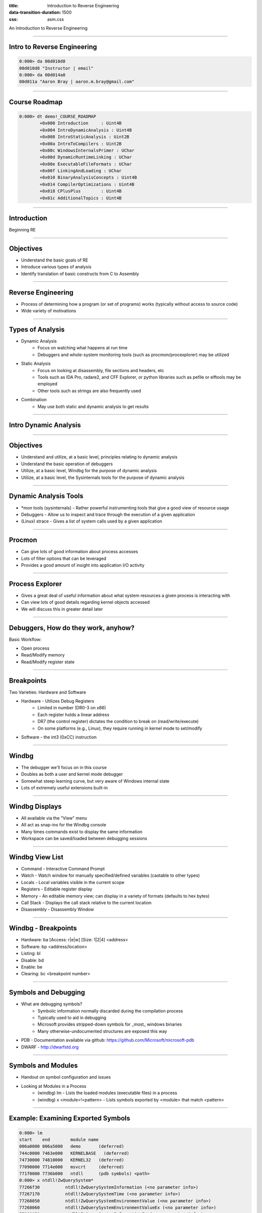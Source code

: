 :title: Introduction to Reverse Engineering
:data-transition-duration: 1500
:css: asm.css

An Introduction to Reverse Engineering

----

Intro to Reverse Engineering
============================

.. code:: 

	0:000> da 00d010d8
	00d010d8 "Instructor | email"
	0:000> da 00d014a0
	00d011a "Aaron Bray | aaron.m.bray@gmail.com"

----

Course Roadmap
==============

.. code::

	0:000> dt demo!_COURSE_ROADMAP
   		+0x000 Introduction     : Uint4B
   		+0x004 IntroDynamicAnalysis : Uint4B
   		+0x008 IntroStaticAnalysis : Uint2B
   		+0x00a IntroToCompilers : Uint2B
   		+0x00c WindowsInternalsPrimer : UChar
   		+0x00d DynamicRuntimeLinking : UChar
   		+0x00e ExecutableFileFormats : UChar
   		+0x00f LinkingAndLoading : UChar
   		+0x010 BinaryAnalysisConcepts : Uint4B
   		+0x014 CompilerOptimizations : Uint4B
   		+0x018 CPlusPlus        : Uint4B
   		+0x01c AdditionalTopics : Uint4B

----

Introduction
============

Beginning RE

----

Objectives
==========

* Understand the basic goals of RE
* Introduce various types of analysis
* Identify translation of basic constructs from C to Assembly

----

Reverse Engineering
===================

* Process of determining how a program (or set of programs) works (typically without access to source code)
* Wide variety of motivations

----

Types of Analysis
=================

* Dynamic Analysis
	+ Focus on watching what happens at run time
	+ Debuggers and whole-system monitoring tools (such as procmon/procexplorer) may be utilized
* Static Analysis
	+ Focus on looking at disassembly, file sections and headers, etc
	+ Tools such as IDA Pro, radare2, and CFF Explorer, or python libraries such as pefile or elftools may be employed
	+ Other tools such as strings are also frequently used
* Combination
	+ May use both static and dynamic analysis to get results

----

Intro Dynamic Analysis
======================

----

Objectives
==========

* Understand and utilize, at a basic level, principles relating to dynamic analysis
* Understand the basic operation of debuggers
* Utilize, at a basic level, Windbg for the purpose of dynamic analysis
* Utilize, at a basic level, the Sysinternals tools for the purpose of dynamic analysis

----

Dynamic Analysis Tools
======================

* \*mon tools (sysinternals) - Rather powerful instrumenting tools that give a good view of resource usage
* Debuggers - Allow us to inspect and trace through the execution of a given application
* (Linux) strace - Gives a list of system calls used by a given application

----

Procmon
=======

* Can give lots of good information about process accesses
* Lots of filter options that can be leveraged
* Provides a good amount of insight into application I/O activity

----

Process Explorer
================

* Gives a great deal of useful information about what system resources a given process is interacting with
* Can view lots of good details regarding kernel objects accessed
* We will discuss this in greater detail later

----

Debuggers, How do they work, anyhow?
====================================

Basic Workflow:

* Open process
* Read/Modify memory
* Read/Modify register state

----

Breakpoints
===========

Two Varieties: Hardware and Software

* Hardware - Utilizes Debug Registers
	+ Limited in number (DR0-3 on x86)
	+ Each register holds a linear address
	+ DR7 (the control register) dictates the condition to break on (read/write/execute)
	+ On some platforms (e.g., Linux), they require running in kernel mode to set/modify

* Software - the int3 (0xCC) instruction

----

Windbg
======

* The debugger we'll focus on in this course
* Doubles as both a user and kernel mode debugger
* Somewhat steep learning curve, but very aware of Windows internal state
* Lots of extremely useful extensions built-in

----

Windbg Displays
===============

* All available via the "View" menu
* All act as snap-ins for the Windbg console
* Many times commands exist to display the same information
* Workspace can be saved/loaded between debugging sessions

----

Windbg View List
================

* Command - Interactive Command Prompt
* Watch - Watch window for manually specified/defined variables (castable to other types)
* Locals - Local variables visible in the current scope
* Registers - Editable register display
* Memory - An editable memory view; can display in a variety of formats (defaults to hex bytes)
* Call Stack - Displays the call stack relative to the current location
* Disassembly - Disassembly Window

----

Windbg - Breakpoints
====================

* Hardware: ba [Access: r|e|w] [Size: 1|2|4] <address>
* Software: bp <address/location>

* Listing: bl
* Disable: bd
* Enable: be
* Clearing: bc <breakpoint number>

----

Symbols and Debugging
=====================

* What are debugging symbols?
	+ Symbolic information normally discarded during the compilation process
	+ Typically used to aid in debugging
	+ Microsoft provides stripped-down symbols for _most_ windows binaries
	+ Many otherwise-undocumented structures are exposed this way
* PDB - Documentation available via github: https://github.com/Microsoft/microsoft-pdb
* DWARF - http://dwarfstd.org

----

Symbols and Modules
===================

* Handout on symbol configuration and issues
* Looking at Modules in a Process
	+ (windbg) lm 	- Lists the loaded modules (executable files) in a process
	+ (windbg) x <module>!<pattern> 	- Lists symbols exported by <module> that match <pattern>

----

Example: Examining Exported Symbols
===================================

.. code::

	0:000> lm
	start    end        module name
	006a0000 006a5000   demo       (deferred)             
	744c0000 7463e000   KERNELBASE   (deferred)             
	74730000 74810000   KERNEL32   (deferred)             
	77090000 7714e000   msvcrt     (deferred)             
	771f0000 7736b000   ntdll      (pdb symbols) <path>
	0:000> x ntdll!ZwQuerySystem*
	77266f30          ntdll!ZwQuerySystemInformation (<no parameter info>)
	77267170          ntdll!ZwQuerySystemTime (<no parameter info>)
	77268050          ntdll!ZwQuerySystemEnvironmentValue (<no parameter info>)
	77268060          ntdll!ZwQuerySystemEnvironmentValueEx (<no parameter info>)
	77268070          ntdll!ZwQuerySystemInformationEx (<no parameter info>)

----

Displaying Data
===============

Dumping data at a location:

* (windbg) db <location> 	 - dump as bytes 
* (windbg) dw/d/q <location> - dump as WORDs/DWORDs/QWORDs
* (windbg) da <location> 	 - dump as ASCII
* (windbg) du <location> 	 - dump as Unicode

----

Searching
=========

* (windbg) s 	- Search memory

----

Registers and Pointers
======================

Register information:

* (windbg) r 	- Displays the current values stored in registers

Dumping Pointer Data:

* (windbg) dp <location> 	- Dump as pointer
* (windbg) poi(<location>)	- Dereference pointer

Examining a pointer in a register:

.. code::

	0:000> r
	eax=00d610bc ebx=00000000 ecx=771049b3 edx=00000000 esi=00000001 edi=00d6367c
	eip=00d61251 esp=000cfc58 ebp=000cfc58 iopl=0         nv up ei pl nz na po nc
	cs=0023  ss=002b  ds=002b  es=002b  fs=0053  gs=002b             efl=00000202
	demo!main+0x31:
	00d61251 cc              int     3
	0:000> da @eax
	00d610bc  "abcdef"


----

Disassembling
=============

* In addition to the disassembly window, Windbg has the ability to disassemble both forward and backward
	+ (windbg) u <location> 	- unassemble forward
	+ (windbg) ub <location> 	- unassemble backward
	+ (windbg) uf <location> 	- unassemble function

.. code::
	
	0:000> x ntdll!ZwQuerySystem*
	77266f30          ntdll!ZwQuerySystemInformation (<no parameter info>)
	77267170          ntdll!ZwQuerySystemTime (<no parameter info>)
	77268050          ntdll!ZwQuerySystemEnvironmentValue (<no parameter info>)
	77268060          ntdll!ZwQuerySystemEnvironmentValueEx (<no parameter info>)
	77268070          ntdll!ZwQuerySystemInformationEx (<no parameter info>)
	0:000> u 77266f30          
	ntdll!NtQuerySystemInformation:
	77266f30 b836000000      mov     eax,36h
	77266f35 bab0b52777      mov     edx,offset ntdll!Wow64SystemServiceCall (7727b5b0)
	77266f3a ffd2            call    edx
	77266f3c c21000          ret     10h
	77266f3f 90              nop
	ntdll!NtOpenSection:
	77266f40 b837000000      mov     eax,37h
	77266f45 bab0b52777      mov     edx,offset ntdll!Wow64SystemServiceCall (7727b5b0)
	77266f4a ffd2            call    edx

----

Stepping
========

Single step-in/over:

* (windbg) t 		- Trace - Single Step/step in
* (windbg) p 		- Step Over

More complex step operations:
0:000> r
eax=00d610bc ebx=00000000 ecx=771049b3 edx=00000000 esi=00000001 edi=00d6367c
eip=00d61251 esp=000cfc58 ebp=000cfc58 iopl=0         nv up ei pl nz na po nc
cs=0023  ss=002b  ds=002b  es=002b  fs=0053  gs=002b             efl=00000202
demo!main+0x31:
00d61251 cc              int     3
0:000> da @eax
00d610bc  "abcdef"

* (windbg) tc/pc 	- Trace or Step to Call
* (windbg) tb 		- Trace to next branch (jmp or jcc)

----

Patching Memory
===============

Windbg can directly edit memory during operation

* Bytes can be overwritten in the memory view window
* Windbg can also assemble in-place (essentially replacing instructions) 
	+ (windbg) a <location>  	- Allows us to begin assembling starting at the given <location>
	+ Once you start, you can continue to assemble you hit enter on an empty line
* There is also an "edit memory" command:
	+ (windbg) e(b|d|w) <location> <value>


----

Hypothetical Crackme
====================

.. code:: 

	demo!main:
	00ac1200 8bff            mov     edi,edi
	00ac1202 55              push    ebp
	00ac1203 8bec            mov     ebp,esp
	00ac1205 cc              int     3
	00ac1206 b801000000      mov     eax,1
	00ac120b 85c0            test    eax,eax
	00ac120d 7402            je      demo!main+0x11 (00ac1211)
	00ac120f eb14            jmp     demo!main+0x25 (00ac1225)
	00ac1211 6a00            push    0
	00ac1213 68cc10ac00      push    offset demo!`string' (00ac10cc)
	00ac1218 68bc10ac00      push    offset demo!`string' (00ac10bc)
	00ac121d 6a00            push    0
	00ac121f ff153c10ac00    call    dword ptr [demo!_imp__MessageBoxA (00ac103c)]
	00ac1225 33c0            xor     eax,eax
	00ac1227 5d              pop     ebp
	00ac1228 c3              ret



.. note::
	
	* Breakpoint at 00ac1205 (line 4)
	* Comparison at 00ac120b (line 6) will always fail, and the "je" will be skipped
	* The unconditional jump at 00ac120f (line 8) will take us to essentially the end of the function.
	* How can we fix this, so that the "je" path gets taken?

----

Patching Some Bytes
===================

One option:

.. code::

	00ac1206 b801000000      mov     eax,1
	00ac120b 85c0            test    eax,eax
	00ac120d 7402            je      demo!main+0x11 (00ac1211)

* How can we make this case true?

----

Patching Some Bytes
===================

* If we can make eax equal to zero, the jump will get taken

We now need to make this:

.. code:: 

	00ac1206 b801000000      mov     eax,1

Look like this:

.. code::

	00ac1206 b800000000      mov     eax,0

----

Memory Window
=============

.. image:: ./img/Sec1_FirstExampleMemoryWindow.png

----

Memory Window (Part 2)
======================

.. image:: ./img/Sec1_FirstExampleMemoryWindow_p2.png

----

Result
======

.. code::

	demo!main:
	00ac1200 8bff            mov     edi,edi
	00ac1202 55              push    ebp
	00ac1203 8bec            mov     ebp,esp
	00ac1205 cc              int     3
	00ac1206 b800000000      mov     eax,0
	00ac120b 85c0            test    eax,eax
	00ac120d 7402            je      demo!main+0x11 (00ac1211)
	00ac120f eb14            jmp     demo!main+0x25 (00ac1225)
	00ac1211 6a00            push    0
	00ac1213 68cc10ac00      push    offset demo!`string' (00ac10cc)
	00ac1218 68bc10ac00      push    offset demo!`string' (00ac10bc)
	00ac121d 6a00            push    0
	00ac121f ff153c10ac00    call    dword ptr [demo!_imp__MessageBoxA (00ac103c)]
	00ac1225 33c0            xor     eax,eax
	00ac1227 5d              pop     ebp
	00ac1228 c3              ret

----

And Finally...
==============

.. image:: ./img/Sec1_success.png

----

Alternatively...
================

Once we get here:

.. code::

	demo!main+0x5:
	00ac1205 cc              int     3
	0:000> u
	demo!main+0x5 [c:\users\dot_15\desktop\creative\main.c @ 9]:
	00ac1205 cc              int     3
	00ac1206 b801000000      mov     eax,1
	00ac120b 85c0            test    eax,eax
	00ac120d 7402            je      demo!main+0x11 (00ac1211)
	00ac120f eb14            jmp     demo!main+0x25 (00ac1225)
	00ac1211 6a00            push    0
	00ac1213 68cc10ac00      push    offset demo!`string' (00ac10cc)
	00ac1218 68bc10ac00      push    offset demo!`string' (00ac10bc)


----

Assembling
==========

We could:

.. code::

	0:000> a 00ac1206 
	00ac1206 mov eax, 0
	mov eax, 0
	00ac120b 

Which would also yield the same result:

.. code::

   00ac1206 b800000000      mov     eax,0
   00ac120b 85c0            test    eax,eax
   00ac120d 7402            je      demo!main+0x11 (00ac1211)

----

Problems with This Demo
=======================

* This entire demo is predicated on having symbols
* Many times, symbols will not be available
* Program's real entry point (e.g., main) will have to be located

----

How to Proceed
==============

* $exentry will give the target binary's entry point
* Getting to main will require wading through crt startup code
* Fortunately, CRT source is provided via Visual Studio
	+ Initialization steps are fairly similar
	+ mcrtexe.cpp - under "vcruntime" (VS2015)
	+ Other files exist, for other subsystems

----

Other Suggestions
=================

* Look for functions that will likely be called sometime during CRT initialization and set breakpoints
	+ Be aware of differences between XP and Windows Vista+ - some Kernel32 functions now live in KERNELBASE
	+ Good targets might be environment and command line setup (e.g., GetCommandLineA|W, GetEnviron)
* Can also look for CRT methods that may be equivalent, if those methods are not in the imports list
	+ __getmainargs
* Examining the number of args in the string (e.g., "da <arglist>" after GetCommandLineA returns) yields argc
* Tracing to next call (tc or pc), and examining args passed to function will help to locate entry point

----

Lab 1
=====

Patch2Win! 

----

Intro Static Analysis
=====================

----

Objectives
==========

* Understand and utilize, at a basic level, principles relating to static analysis
* Utilize, at a basic level, IDA Pro for the purpose of static analysis

----

Static Analysis Tools
=====================

* Strings - A very useful tool for dumping things that \*look\* like printable ASCII or Unicode strings
	+ For Windows: Ships with Sysinternals
	+ Linux/Unix: Typically a strings application exists
* Hex Editors - Sometimes useful
* Executable file explorers - CFF Explorer, dumpbin, objdump, otool, etc
	+ Lots of detail about sections and layout of a binary
	+ Will discuss in greater detail in later sections
* Disassemblers - IDA Pro, radare2, etc.
	+ IDA will be our focus for the course
	+ It is an extremely powerful tool, provides lots of useful features for annotating and investigating various binary formats

----

Intro to IDA Pro
================

----

Starting Up
===========

* IDA Allows you to save and load work between sessions via database files
* Annotations and other items can be stored and distributed this way

----

Basic Areas
===========

* Functions Window
* Overview Navigator
* Graph Overview
* Views section

----

Functions Window
================

* IDA will load blocks of code that resemble functions here
* Many of them will initially be named "sub_\*"
	+ Can be renamed later, as functionality is uncovered
	+ A subset may have specific names on load, from symbols, functionality, etc

----

IDA View and Hex View
=====================

* Provides a disassembly view of a section of code
* Can toggle between viewing the disassembly via text view and graph view
* Hex view gives a view in hex bytes, or other formats
	+ Selecting a block of opcodes highlights the whole instruction (if in hex)
	+ Can synchronize selections with IDA View

----

Structures and Enums
====================

* Sections let you define structures and enum values
* Some structure definitions may be populated via type libs and symbols
	+ Many Windows functions and parameters, for example, may be annotated in this fashion

----

Imports and Exports
===================

* Imports indicate libraries and external functions a binary relies on
* Exports denote exported symbols
	+ May identify methods exported for use by other modules
	+ Various other entry points, such as the CRT entry point or TLS callbacks, may appear here
* This topic will be covered in greater depth when discussing executable file formats

----

Useful Features
===============

* XREFS
* Annotations
	+ Comments
	+ Renaming
* Mapping Structure Definitions
* Jump to location

----

XREFS
=====

* Hotkey: x (from IDA View)
* Gives a list of references to an item from the binary
* Double-clicking entries in the list will jump to that location

----

Renaming
========

* Hotkey: n (from IDA View)
* Allows symbols to be renamed as functionality is discovered
	+ Makes it easy to refer back to blocks of code
	+ Functions (in the Functions Window) can also be renamed via right-click and edit (or Ctrl+E)

----

Comments
========

* Hotkey: ; or : (from IDA View)
	+ ; - Repeatable comments
	+ : - Single comment
* Repeatable comments will appear at each occurrence of the symbol
* Single comments will only appear where designated

----

Structure Definitions
=====================

* Hotkey: t (from IDA View)
* Maps a structure definitions (from the Structures tab) to a particular location in memory

----

Jump to Location
================

* Hotkey: enter (from IDA View)
* Jumps the focus of the IDA View window to the definition of the symbol
	+ This includes functions and jump targets
	+ Uninitialized data from other sections in the file (such as .data or .bss) can be viewed in this fashion
	+ As can global constants, such as strings

----

Other Useful Things
===================

* Clicking a symbol or register highlights its use
* Can edit opcodes via hex view
* Can generate a graph of uses for a particular symbol
* Same principles discussed in previous section applies in terms of identifying user-defined entry point

----

Lab 2
=====

A basic Crack me
